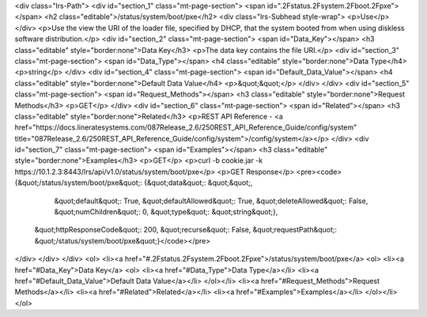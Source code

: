 <div class="lrs-Path">
<div id="section_1" class="mt-page-section">
<span id=".2Fstatus.2Fsystem.2Fboot.2Fpxe"></span>
<h2 class="editable">/status/system/boot/pxe</h2>
<div class="lrs-Subhead style-wrap">
<p>Use</p>
</div>
<p>Use the view the URI of the loader file, specified by DHCP, that the system booted from when using diskless software distribution.</p>
<div id="section_2" class="mt-page-section">
<span id="Data_Key"></span>
<h3 class="editable" style="border:none">Data Key</h3>
<p>The data key contains the file URI.</p>
<div id="section_3" class="mt-page-section">
<span id="Data_Type"></span>
<h4 class="editable" style="border:none">Data Type</h4>
<p>string</p>
</div>
<div id="section_4" class="mt-page-section">
<span id="Default_Data_Value"></span>
<h4 class="editable" style="border:none">Default Data Value</h4>
<p>&quot;&quot;</p>
</div>
</div>
<div id="section_5" class="mt-page-section">
<span id="Request_Methods"></span>
<h3 class="editable" style="border:none">Request Methods</h3>
<p>GET</p>
</div>
<div id="section_6" class="mt-page-section">
<span id="Related"></span>
<h3 class="editable" style="border:none">Related</h3>
<p>REST API Reference - <a href="https://docs.lineratesystems.com/087Release_2.6/250REST_API_Reference_Guide/config/system" title="087Release_2.6/250REST_API_Reference_Guide/config/system">/config/system</a></p>
</div>
<div id="section_7" class="mt-page-section">
<span id="Examples"></span>
<h3 class="editable" style="border:none">Examples</h3>
<p>GET</p>
<p>curl -b cookie.jar -k https://10.1.2.3:8443/lrs/api/v1.0/status/system/boot/pxe</p>
<p>GET Response</p>
<pre><code>{&quot;/status/system/boot/pxe&quot;: {&quot;data&quot;: &quot;&quot;,
                              &quot;default&quot;: True,
                              &quot;defaultAllowed&quot;: True,
                              &quot;deleteAllowed&quot;: False,
                              &quot;numChildren&quot;: 0,
                              &quot;type&quot;: &quot;string&quot;},
 &quot;httpResponseCode&quot;: 200,
 &quot;recurse&quot;: False,
 &quot;requestPath&quot;: &quot;/status/system/boot/pxe&quot;}</code></pre>
</div>
</div>
</div>
<ol>
<li><a href="#.2Fstatus.2Fsystem.2Fboot.2Fpxe">/status/system/boot/pxe</a>
<ol>
<li><a href="#Data_Key">Data Key</a>
<ol>
<li><a href="#Data_Type">Data Type</a></li>
<li><a href="#Default_Data_Value">Default Data Value</a></li>
</ol></li>
<li><a href="#Request_Methods">Request Methods</a></li>
<li><a href="#Related">Related</a></li>
<li><a href="#Examples">Examples</a></li>
</ol></li>
</ol>
